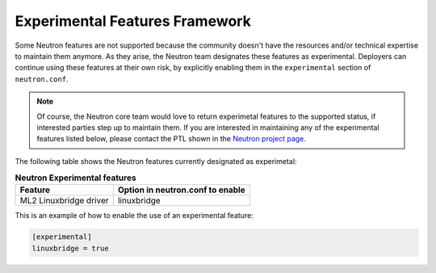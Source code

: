 .. _config-experimental-framework:

===============================
Experimental Features Framework
===============================

Some Neutron features are not supported because the community doesn't have
the resources and/or technical expertise to maintain them anymore. As they
arise, the Neutron team designates these features as experimental. Deployers
can continue using these features at their own risk, by explicitly enabling
them in the ``experimental`` section of ``neutron.conf``.

.. note::
   Of course, the Neutron core team would love to return experimetal features
   to the supported status, if interested parties step up to maintain them. If
   you are interested in maintaining any of the experimental features listed
   below, please contact the PTL shown in the
   `Neutron project page
   <https://governance.openstack.org/tc/reference/projects/neutron.html>`_.

The following table shows the Neutron features currently designated as
experimetal:

.. table:: **Neutron Experimental features**

    =========================  ===================================
     Feature                    Option in neutron.conf to enable
    =========================  ===================================
     ML2 Linuxbridge driver     linuxbridge
    =========================  ===================================

This is an example of how to enable the use of an experimental feature:

.. code-block:: none

   [experimental]
   linuxbridge = true
